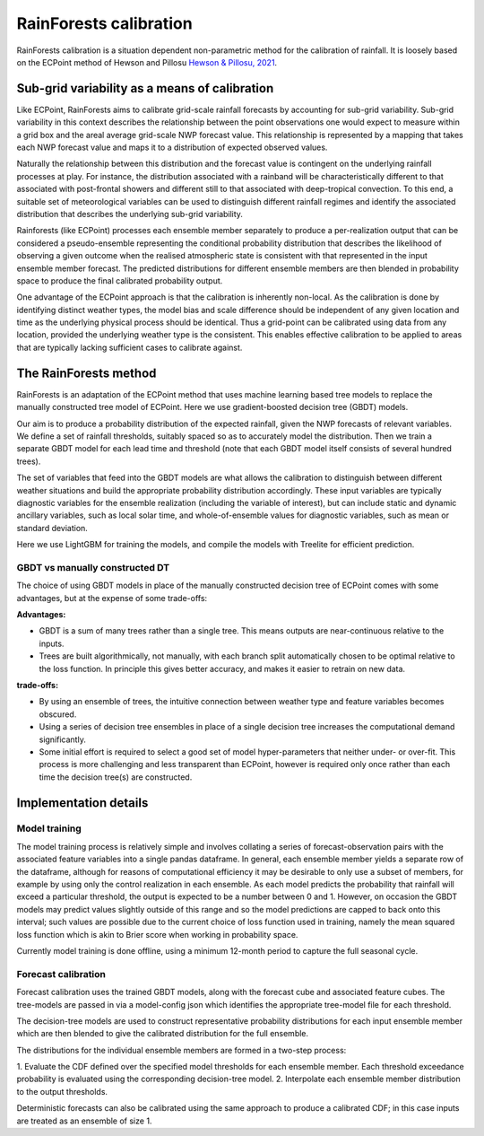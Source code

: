 #######################################
RainForests calibration
#######################################

RainForests calibration is a situation dependent non-parametric method for the calibration
of rainfall. It is loosely based on the ECPoint method of Hewson and Pillosu 
`Hewson & Pillosu, 2021`_.

.. _Hewson & Pillosu, 2021: https://www.nature.com/articles/s43247-021-00185-9

****************************************************
Sub-grid variability as a means of calibration
****************************************************

Like ECPoint, RainForests aims to calibrate grid-scale rainfall forecasts by accounting 
for sub-grid variability. Sub-grid variability in this context describes the relationship 
between the point observations one would expect to measure within a grid box and the
areal average grid-scale NWP forecast value. This relationship is represented by a mapping that 
takes each NWP forecast value and maps it to a distribution of expected observed values.

Naturally the relationship between this distribution and the forecast value is contingent
on the underlying rainfall processes at play. For instance, the distribution associated
with a rainband will be characteristically different to that associated with post-frontal
showers and different still to that associated with deep-tropical convection. To this end,
a suitable set of meteorological variables can be used to distinguish different rainfall
regimes and identify the associated distribution that describes the underlying sub-grid
variability.

Rainforests (like ECPoint) processes each ensemble member separately to produce a per-realization output that can be
considered a pseudo-ensemble representing the
conditional probability distribution that describes the likelihood of observing a given outcome when the
realised atmospheric state is consistent with that represented in the input ensemble member forecast.
The predicted distributions for different ensemble members are then blended in probability space to produce 
the final calibrated probability output.

One advantage of the ECPoint approach is that the calibration is inherently non-local. As the calibration is done by
identifying distinct weather types, the model bias and scale difference should be independent of any given location and time as 
the underlying physical process should be identical. Thus a grid-point can be calibrated using data from any location, provided the 
underlying weather type is the consistent. This enables effective calibration to be applied to areas that are typically lacking 
sufficient cases to calibrate against.


****************************
The RainForests method
****************************

RainForests is an adaptation of the ECPoint method that uses machine learning based
tree models to replace the manually constructed tree model of ECPoint. Here we use gradient-boosted
decision tree (GBDT) models.

Our aim is to produce a probability distribution of the expected rainfall, given the NWP 
forecasts of relevant variables. We define a set of rainfall thresholds, suitably spaced so as 
to accurately model the distribution. Then we train a separate GBDT model for each lead time and 
threshold (note that each GBDT model itself consists of several hundred trees).

The set of variables that feed into the GBDT models are what allows the calibration to distinguish between
different weather situations and build the appropriate probability distribution accordingly. These input
variables are typically diagnostic variables for the ensemble realization (including the variable of interest),
but can include static and dynamic ancillary variables, such as local solar time, and whole-of-ensemble
values for diagnostic variables, such as mean or standard deviation.

Here we use LightGBM for training the models, and compile the models with Treelite for efficient prediction.

================================
GBDT vs manually constructed DT
================================

The choice of using GBDT models in place of the manually constructed decision tree of ECPoint comes with
some advantages, but at the expense of some trade-offs:

**Advantages:**

* GBDT is a sum of many trees rather than a single tree. This means outputs are
  near-continuous relative to the inputs.
* Trees are built algorithmically, not manually, with each branch split automatically
  chosen to be optimal relative to the loss function. In principle this gives better
  accuracy, and makes it easier to retrain on new data.

**trade-offs:**

* By using an ensemble of trees, the intuitive connection between weather type and feature
  variables becomes obscured.
* Using a series of decision tree ensembles in place of a single decision tree increases the
  computational demand significantly.
* Some initial effort is required to select a good set of model hyper-parameters that neither
  under- or over-fit. This process is more challenging and less transparent than ECPoint,
  however is required only once rather than each time the decision tree(s) are constructed.

****************************
Implementation details
****************************

===========================
Model training
===========================

..
    TODO: Add more specific details when model training Plugin is incorporated into IMPROVER.

The model training process is relatively simple and involves collating a series of
forecast-observation pairs with the associated feature variables into a single pandas
dataframe. In general, each ensemble member yields a separate row of the dataframe, although for 
reasons of computational efficiency it may be desirable to only use a subset of members, for example 
by using only the control realization in each ensemble. 
As each model predicts the probability that rainfall will exceed a particular threshold, 
the output is expected to be a number between 0 and 1. However, on occasion the GBDT models may
predict values slightly outside of this range and so the model predictions are capped to back onto this
interval; such values are possible due to the current choice of loss function used in training, namely the
mean squared loss function which is akin to Brier score when working in probability space.

Currently model training is done offline, using a minimum 12-month period to capture the
full seasonal cycle.

===========================
Forecast calibration
===========================

Forecast calibration uses the trained GBDT models, along with the forecast cube and associated
feature cubes. The tree-models are passed in via a model-config json which identifies
the appropriate tree-model file for each threshold.

The decision-tree models are used to construct representative probability distributions for
each input ensemble member which are then blended to give the calibrated
distribution for the full ensemble.

The distributions for the individual ensemble members are formed in a two-step process:

1. Evaluate the CDF defined over the specified model thresholds for each ensemble member.
Each threshold exceedance probability is evaluated using the corresponding
decision-tree model.
2. Interpolate each ensemble member distribution to the output thresholds.

Deterministic forecasts can also be calibrated using the same approach to produce a calibrated
CDF; in this case inputs are treated as an ensemble of size 1.
